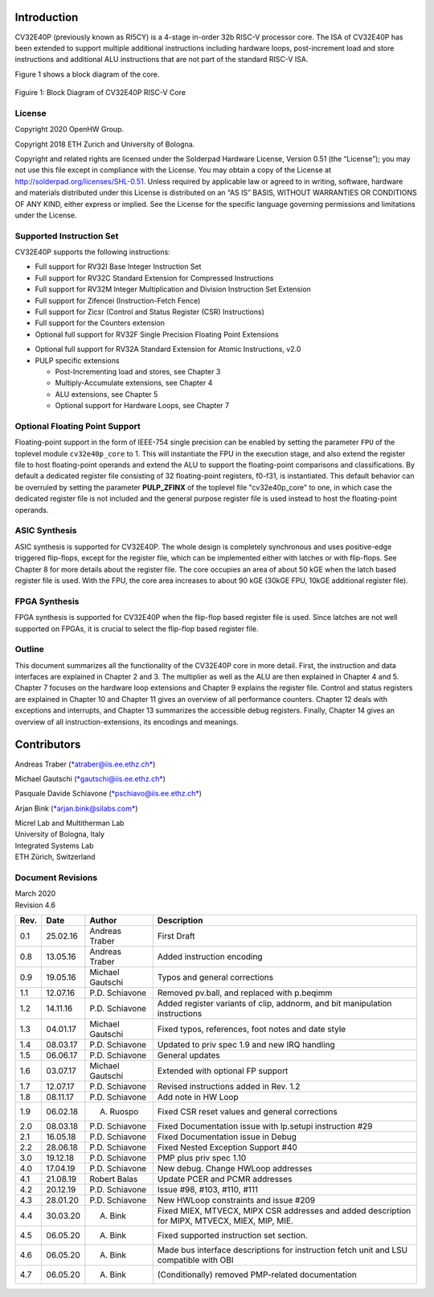 Introduction 
=============

CV32E40P (previously known as RI5CY) is a 4-stage in-order 32b RISC-V
processor core. The ISA of CV32E40P
has been extended to support multiple additional instructions including
hardware loops, post-increment load and store instructions and
additional ALU instructions that are not part of the standard RISC-V
ISA.

Figure 1 shows a block diagram of the core.

.. figure:: ../images/CV32E40P_Block_Diagram.png
   :name: cv32e40p block diagram
   :align: center
   :alt: 

   Figuire 1: Block Diagram of CV32E40P RISC-V Core

License
-------
Copyright 2020 OpenHW Group.

Copyright 2018 ETH Zurich and University of Bologna.

Copyright and related rights are licensed under the Solderpad Hardware
License, Version 0.51 (the “License”); you may not use this file except
in compliance with the License. You may obtain a copy of the License at
http://solderpad.org/licenses/SHL-0.51. Unless required by applicable
law or agreed to in writing, software, hardware and materials
distributed under this License is distributed on an “AS IS” BASIS,
WITHOUT WARRANTIES OR CONDITIONS OF ANY KIND, either express or implied.
See the License for the specific language governing permissions and
limitations under the License.


Supported Instruction Set
-------------------------

CV32E40P supports the following instructions:

-  Full support for RV32I Base Integer Instruction Set

-  Full support for RV32C Standard Extension for Compressed Instructions

-  Full support for RV32M Integer Multiplication and Division
   Instruction Set Extension

-  Full support for Zifencei (Instruction-Fetch Fence)

-  Full support for Zicsr (Control and Status Register (CSR) Instructions)

-  Full support for the Counters extension

-  Optional full support for RV32F Single Precision Floating Point
   Extensions

.. only:: ATOMIC

-  Optional full support for RV32A Standard Extension for Atomic
   Instructions, v2.0

-  PULP specific extensions

   -  Post-Incrementing load and stores, see Chapter 3

   -  Multiply-Accumulate extensions, see Chapter 4

   -  ALU extensions, see Chapter 5

   -  Optional support for Hardware Loops, see Chapter 7

Optional Floating Point Support
-------------------------------

Floating-point support in the form of IEEE-754 single precision can be
enabled by setting the parameter ``FPU`` of the toplevel module ``cv32e40p_core``
to 1. This will instantiate the FPU in the execution
stage, and also extend the register file to host floating-point operands
and extend the ALU to support the floating-point comparisons and
classifications.
By default a dedicated register file consisting of 32
floating-point registers, f0-f31, is instantiated. This default behavior
can be overruled by setting the parameter **PULP_ZFINX** of the toplevel
file "cv32e40p\_core" to one, in which case the dedicated register file is
not included and the general purpose register file is used instead to
host the floating-point operands.


ASIC Synthesis
--------------

ASIC synthesis is supported for CV32E40P. The whole design is completely
synchronous and uses positive-edge triggered flip-flops, except for the
register file, which can be implemented either with latches or with
flip-flops. See Chapter 8 for more details about the register file. The
core occupies an area of about 50 kGE when the latch based register file
is used. With the FPU, the core area increases to about 90 kGE (30kGE
FPU, 10kGE additional register file).

FPGA Synthesis
--------------

FPGA synthesis is supported for CV32E40P when the flip-flop based register
file is used. Since latches are not well supported on FPGAs, it is
crucial to select the flip-flop based register file.

Outline
-------

This document summarizes all the functionality of the CV32E40P core in more
detail. First, the instruction and data interfaces are explained in
Chapter 2 and 3. The multiplier as well as the ALU are then explained in
Chapter 4 and 5. Chapter 7 focuses on the hardware loop extensions and
Chapter 9 explains the register file. Control and status registers are
explained in Chapter 10 and Chapter 11 gives an overview of all
performance counters. Chapter 12 deals with exceptions and interrupts,
and Chapter 13 summarizes the accessible debug registers. Finally,
Chapter 14 gives an overview of all instruction-extensions, its
encodings and meanings.

Contributors
============
| Andreas Traber
  (`*atraber@iis.ee.ethz.ch* <mailto:atraber@iis.ee.ethz.ch>`__)

Michael Gautschi
(`*gautschi@iis.ee.ethz.ch* <mailto:gautschi@iis.ee.ethz.ch>`__)

Pasquale Davide Schiavone
(`*pschiavo@iis.ee.ethz.ch* <mailto:pschiavo@iis.ee.ethz.ch>`__)

Arjan Bink (`*arjan.bink@silabs.com* <mailto:arjan.bink@silabs.com>`__)

| Micrel Lab and Multitherman Lab
| University of Bologna, Italy

| Integrated Systems Lab
| ETH Zürich, Switzerland

Document Revisions
------------------

| March 2020
| Revision 4.6

+--------+------------+--------------------+--------------------------------------------------------------------------------------------------+
| Rev.   | Date       | Author             | Description                                                                                      |
+========+============+====================+==================================================================================================+
| 0.1    | 25.02.16   | Andreas Traber     | First Draft                                                                                      |
+--------+------------+--------------------+--------------------------------------------------------------------------------------------------+
| 0.8    | 13.05.16   | Andreas Traber     | Added instruction encoding                                                                       |
+--------+------------+--------------------+--------------------------------------------------------------------------------------------------+
| 0.9    | 19.05.16   | Michael Gautschi   | Typos and general corrections                                                                    |
+--------+------------+--------------------+--------------------------------------------------------------------------------------------------+
| 1.1    | 12.07.16   | P.D. Schiavone     | Removed pv.ball, and replaced with p.beqimm                                                      |
+--------+------------+--------------------+--------------------------------------------------------------------------------------------------+
| 1.2    | 14.11.16   | P.D. Schiavone     | Added register variants of clip, addnorm, and bit manipulation instructions                      |
+--------+------------+--------------------+--------------------------------------------------------------------------------------------------+
| 1.3    | 04.01.17   | Michael Gautschi   | Fixed typos, references, foot notes and date style                                               |
+--------+------------+--------------------+--------------------------------------------------------------------------------------------------+
| 1.4    | 08.03.17   | P.D. Schiavone     | Updated to priv spec 1.9 and new IRQ handling                                                    |
+--------+------------+--------------------+--------------------------------------------------------------------------------------------------+
| 1.5    | 06.06.17   | P.D. Schiavone     | General updates                                                                                  |
+--------+------------+--------------------+--------------------------------------------------------------------------------------------------+
| 1.6    | 03.07.17   | Michael Gautschi   | Extended with optional FP support                                                                |
+--------+------------+--------------------+--------------------------------------------------------------------------------------------------+
| 1.7    | 12.07.17   | P.D. Schiavone     | Revised instructions added in Rev. 1.2                                                           |
+--------+------------+--------------------+--------------------------------------------------------------------------------------------------+
| 1.8    | 08.11.17   | P.D. Schiavone     | Add note in HW Loop                                                                              |
+--------+------------+--------------------+--------------------------------------------------------------------------------------------------+
| 1.9    | 06.02.18   | A. Ruospo          | Fixed CSR reset values and general corrections                                                   |
+--------+------------+--------------------+--------------------------------------------------------------------------------------------------+
| 2.0    | 08.03.18   | P.D. Schiavone     | Fixed Documentation issue with lp.setupi instruction #29                                         |
+--------+------------+--------------------+--------------------------------------------------------------------------------------------------+
| 2.1    | 16.05.18   | P.D. Schiavone     | Fixed Documentation issue in Debug                                                               |
+--------+------------+--------------------+--------------------------------------------------------------------------------------------------+
| 2.2    | 28.06.18   | P.D. Schiavone     | Fixed Nested Exception Support #40                                                               |
+--------+------------+--------------------+--------------------------------------------------------------------------------------------------+
| 3.0    | 19.12.18   | P.D. Schiavone     | PMP plus priv spec 1.10                                                                          |
+--------+------------+--------------------+--------------------------------------------------------------------------------------------------+
| 4.0    | 17.04.19   | P.D. Schiavone     | New debug. Change HWLoop addresses                                                               |
+--------+------------+--------------------+--------------------------------------------------------------------------------------------------+
| 4.1    | 21.08.19   | Robert Balas       | Update PCER and PCMR addresses                                                                   |
+--------+------------+--------------------+--------------------------------------------------------------------------------------------------+
| 4.2    | 20.12.19   | P.D. Schiavone     | Issue #98, #103, #110, #111                                                                      |
+--------+------------+--------------------+--------------------------------------------------------------------------------------------------+
| 4.3    | 28.01.20   | P.D. Schiavone     | New HWLoop constraints and issue #209                                                            |
+--------+------------+--------------------+--------------------------------------------------------------------------------------------------+
| 4.4    | 30.03.20   | A. Bink            | Fixed MIEX, MTVECX, MIPX CSR addresses and added description for MIPX, MTVECX, MIEX, MIP, MIE.   |
+--------+------------+--------------------+--------------------------------------------------------------------------------------------------+
| 4.5    | 06.05.20   | A. Bink            | Fixed supported instruction set section.                                                         |
+--------+------------+--------------------+--------------------------------------------------------------------------------------------------+
| 4.6    | 06.05.20   | A. Bink            | Made bus interface descriptions for instruction fetch unit and LSU compatible with OBI           |
+--------+------------+--------------------+--------------------------------------------------------------------------------------------------+
| 4.7    | 06.05.20   | A. Bink            | (Conditionally) removed PMP-related documentation                                                |
+--------+------------+--------------------+--------------------------------------------------------------------------------------------------+

